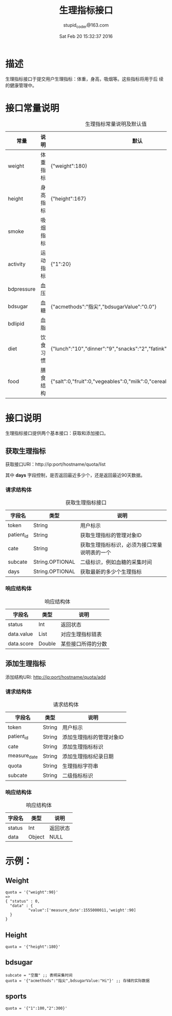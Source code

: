 #+TITLE: 生理指标接口
#+AUTHOR: stupid_coder@163.com
#+DATE: Sat Feb 20 15:32:37 2016

* 描述
  生理指标接口于提交用户生理指标：体重，身高，吸烟等。这些指标将用于后
  续的健康管理中。
* 接口常量说明
  #+CAPTION: 生理指标常量说明及默认值
  | 常量       | 说明     | 默认                                                  |
  |------------+----------+-------------------------------------------------------|
  | weight     | 体重指标 | {"weight":180}                                        |
  | height     | 身高指标 | {"height":167}                                        |
  | smoke      | 吸烟指标 |                                                       |
  | activity   | 运动指标 | {"1":20}                                              |
  | bdpressure | 血压   |                                                       |
  | bdsugar    | 血糖     | {"acmethods":"指尖","bdsugarValue":"0.0"}               |
  | bdlipid    | 血脂     |                                                       |
  | diet       | 饮食习惯 | {"lunch":"10","dinner":"9","snacks":"2","fatink":"3"} |
  | food       | 膳食结构 | {"salt":0,"fruit":0,"vegeables":0,"milk":0,"cereal":0,"beans":0,"meat":0} |

* 接口说明
  生理指标接口提供两个基本接口：获取和添加接口。
** 获取生理指标
   获取接口URI：http://ip:port/hostname/quota/list
   
   其中 *days* 字段控制，是否返回最近多少个，还是返回最近90天数据。
*** 请求结构体
   #+CAPTION: 获取生理指标接口
   | 字段名     | 类型            | 说明                                         |
   |------------+-----------------+----------------------------------------------|
   | token      | String          | 用户标示                                     |
   | patient_id | String          | 获取生理指标的管理对象ID                     |
   | cate       | String          | 获取生理指标标识，必须为接口常量说明表的一个 |
   | subcate    | String.OPTIONAL | 二级标识，例如血糖的采集时间                 |
   | days       | String.OPTIONAL | 获取最新的多少个生理指标                     |

*** 响应结构体
    #+CAPTION: 响应结构体
    | 字段名     | 类型   | 说明               |
    |------------+--------+--------------------|
    | status     | Int    | 返回状态           |
    | data.value | List   | 对应生理指标链表   |
    | data.score | Double | 某些接口所得的分数 |

** 添加生理指标
   添加结构URI: http://ip:port/hostname/quota/add
*** 请求结构体
    #+CAPTION: 请求结构体
    | 字段名       | 类型   | 说明                     |
    |--------------+--------+--------------------------|
    | token        | String | 用户标示                 |
    | patient_id   | String | 添加生理指标的管理对象ID |
    | cate         | String | 添加生理指标标识         |
    | measure_date | String | 添加生理指标纪录日期     |
    | quota        | String | 生理指标字符串       |
    | subcate      | String | 二级指标标识         |

*** 响应结构体
    #+CAPTION: 响应结构体
    | 字段名 | 类型   | 说明     |
    |--------+--------+----------|
    | status | Int    | 返回状态 |
    | data   | Object | NULL     |
     




* 示例：
** Weight
   #+BEGIN_SRC 
   quota = '{"weight":90}'  
   => 
   { "status" : 0,
     "data" : {
             "value":['measure_date':1555000011,'weight':90]
     } 
   }
   #+END_SRC
** Height 
   #+BEGIN_SRC 
   quota = '{"height":180}'
   #+END_SRC
** bdsugar
   #+BEGIN_SRC 
   subcate = "空腹" ;; 表明采集时间
   quota = '{"acmethods":"指尖",bdsugarValue:"Hi"}' ;; 存储的实际数据
   #+END_SRC
** sports
   #+BEGIN_SRC 
   quota = '{"1":100,"2":300}'
   #+END_SRC

